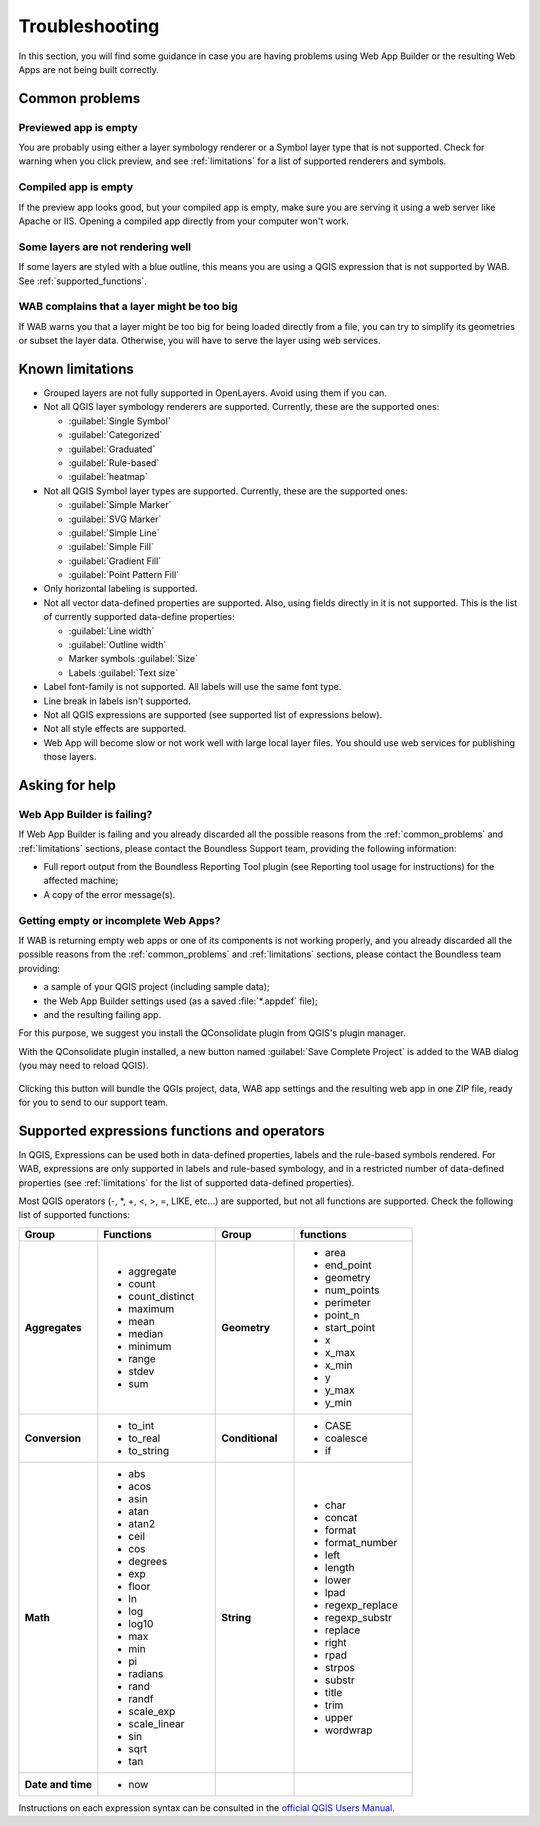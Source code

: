 Troubleshooting
===============

In this section, you will find some guidance in case you are having problems
using Web App Builder or the resulting Web Apps are not being built correctly.

.. _common_problems:

Common problems
---------------

Previewed app is empty
......................

You are probably using either a layer symbology renderer or a Symbol layer
type that is not supported. Check for warning when you click preview, and
see :ref:`limitations` for a list of supported renderers and symbols.

Compiled app is empty
.....................

If the preview app looks good, but your compiled app is empty, make sure you
are serving it using a web server like Apache or IIS. Opening a compiled app
directly from your computer won't work.

Some layers are not rendering well
..................................

If some layers are styled with a blue outline, this means you are using a QGIS
expression that is not supported by WAB. See :ref:`supported_functions`.


WAB complains that a layer might be too big
...........................................

If WAB warns you that a layer might be too big for being loaded directly from
a file, you can try to simplify its geometries or subset the layer data.
Otherwise, you will have to serve the layer using web services.

.. _limitations:

Known limitations
-----------------

* Grouped layers are not fully supported in OpenLayers. Avoid using them if
  you can.
* Not all QGIS layer symbology renderers are supported. Currently, these
  are the supported ones:

  * :guilabel:`Single Symbol`
  * :guilabel:`Categorized`
  * :guilabel:`Graduated`
  * :guilabel:`Rule-based`
  * :guilabel:`heatmap`

* Not all QGIS Symbol layer types are supported. Currently, these are the
  supported ones:

  * :guilabel:`Simple Marker`
  * :guilabel:`SVG Marker`
  * :guilabel:`Simple Line`
  * :guilabel:`Simple Fill`
  * :guilabel:`Gradient Fill`
  * :guilabel:`Point Pattern Fill`

* Only horizontal labeling is supported.
* Not all vector data-defined properties are supported. Also, using fields
  directly in it is not supported. This is the list of currently supported
  data-define properties:

  * :guilabel:`Line width`
  * :guilabel:`Outline width`
  * Marker symbols :guilabel:`Size`
  * Labels :guilabel:`Text size`

* Label font-family is not supported. All labels will use the same font type.
* Line break in labels isn't supported.
* Not all QGIS expressions are supported (see supported list of expressions
  below).
* Not all style effects are supported.
* Web App will become slow or not work well with large local layer files. You
  should use web services for publishing those layers.

Asking for help
---------------

Web App Builder is failing?
...........................

If Web App Builder is failing and you already discarded all the possible
reasons from the :ref:`common_problems` and :ref:`limitations` sections,
please contact the Boundless Support team, providing the following information:

* Full report output from the Boundless Reporting Tool plugin (see
  Reporting tool usage for instructions) for the affected machine;
* A copy of the error message(s).

Getting empty or incomplete Web Apps?
.....................................

If WAB is returning empty web apps or one of its components is not working
properly, and you already discarded all the possible reasons from the
:ref:`common_problems` and :ref:`limitations` sections, please contact the
Boundless team providing:

* a sample of your QGIS project (including sample data);
* the Web App Builder settings used (as a saved :file:`*.appdef` file);
* and the resulting failing app.

For this purpose, we suggest you install the QConsolidate plugin from QGIS's
plugin manager.

With the QConsolidate plugin installed, a new button named :guilabel:`Save
Complete Project` is added to the WAB dialog (you may need to reload QGIS).

.. figure:: img/save_complete_project.png

Clicking this button will bundle the QGIs project, data, WAB app settings and
the resulting web app in one ZIP file, ready for you to send to our support
team.

.. _supported_functions:

Supported expressions functions and operators
---------------------------------------------

In QGIS, Expressions can be used both in data-defined properties, labels and
the rule-based symbols rendered. For WAB, expressions are only supported in
labels and rule-based symbology, and in a restricted number of data-defined
properties (see :ref:`limitations` for the list of supported data-defined
properties).

Most QGIS operators (-, \*, +, <, >, =, LIKE, etc...) are supported, but not all
functions are supported. Check the following list of supported functions:


.. list-table::
   :header-rows: 1
   :stub-columns: 0
   :widths: 20 30 20 30
   :class: non-responsive

   * - Group
     - Functions
     - Group
     - functions
   * - **Aggregates**
     - * aggregate
       * count
       * count_distinct
       * maximum
       * mean
       * median
       * minimum
       * range
       * stdev
       * sum
     - **Geometry**
     - * area
       * end_point
       * geometry
       * num_points
       * perimeter
       * point_n
       * start_point
       * x
       * x_max
       * x_min
       * y
       * y_max
       * y_min
   * - **Conversion**
     - * to_int
       * to_real
       * to_string
     - **Conditional**
     - * CASE
       * coalesce
       * if
   * - **Math**
     - * abs
       * acos
       * asin
       * atan
       * atan2
       * ceil
       * cos
       * degrees
       * exp
       * floor
       * ln
       * log
       * log10
       * max
       * min
       * pi
       * radians
       * rand
       * randf
       * scale_exp
       * scale_linear
       * sin
       * sqrt
       * tan
     - **String**
     - * char
       * concat
       * format
       * format_number
       * left
       * length
       * lower
       * lpad
       * regexp_replace
       * regexp_substr
       * replace
       * right
       * rpad
       * strpos
       * substr
       * title
       * trim
       * upper
       * wordwrap
   * - **Date and time**
     - * now
     -
     -

Instructions on each expression syntax can be consulted in the `official QGIS
Users Manual <http://docs.qgis.org/latest/en/docs/user_manual/working_with_vector/expression.html?highlight=expressions>`_.